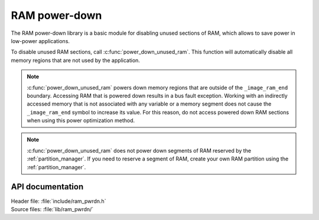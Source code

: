 .. _lib_ram_pwrdn:

RAM power-down
##############

The RAM power-down library is a basic module for disabling unused sections of RAM, which allows to save power in low-power applications.

To disable unused RAM sections, call :c:func:`power_down_unused_ram`.
This function will automatically disable all memory regions that are not used by the application.

.. note::
    :c:func:`power_down_unused_ram` powers down memory regions that are outside of the ``_image_ram_end`` boundary.
    Accessing RAM that is powered down results in a bus fault exception.
    Working with an indirectly accessed memory that is not associated with any variable or a memory segment does not cause the ``_image_ram_end`` symbol to increase its value.
    For this reason, do not access powered down RAM sections when using this power optimization method.

.. note::
   :c:func:`power_down_unused_ram` does not power down segments of RAM reserved by the :ref:`partition_manager`.
   If you need to reserve a segment of RAM, create your own RAM partition using the :ref:`partition_manager`.

API documentation
*****************

| Header file: :file:`include/ram_pwrdn.h`
| Source files: :file:`lib/ram_pwrdn/`

.. doxygengroup:: ram_pwrdn
   :project: nrf
   :members:

